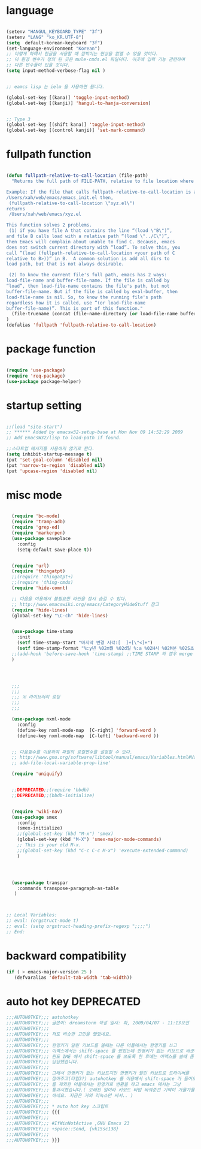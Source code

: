# -*- coding: utf-8;  -*-

* language
#+BEGIN_SRC emacs-lisp

  (setenv "HANGUL_KEYBOARD_TYPE" "3f")
  (setenv "LANG" "ko_KR.UTF-8")
  (setq  default-korean-keyboard "3f")
  (set-language-environment "Korean")
  ;; 이렇게 하여서 한글을 사용할 때 깜박이는 현상을 없앨 수 있을 것이다. 
  ;; 이 환경 변수가 정의 된 곳은 mule-cmds.el 파일이다. 이곳에 입력 기능 관련하여
  ;; 다른 변수들이 있을 것이다. 
  (setq input-method-verbose-flag nil )


  ;; eamcs lisp 는 ielm 을 사용하면 됩니다. 

  (global-set-key [(kana)] 'toggle-input-method)
  (global-set-key [(kanji)] 'hangul-to-hanja-conversion)


  ;; Type 3
  (global-set-key [(shift kana)] 'toggle-input-method)
  (global-set-key [(control kanji)] 'set-mark-command)

#+END_SRC

* fullpath function 
#+BEGIN_SRC emacs-lisp

  (defun fullpath-relative-to-call-location (file-path)
    "Returns the full path of FILE-PATH, relative to file location where this function is called.

  Example: If the file that calls fullpath-relative-to-call-location is at:
  /Users/xah/web/emacs/emacs_init.el then,
   (fullpath-relative-to-call-location \"xyz.el\")
  returns
   /Users/xah/web/emacs/xyz.el

  This function solves 2 problems.
   (1) if you have file A that contains the line “(load \"B\")”,
  and file B calls load with a relative path “(load \"../C\")”,
  then Emacs will complain about unable to find C. Because, emacs
  does not switch current directory with “load”. To solve this, you
  call “(load (fullpath-relative-to-call-location <your path of C
  relative to B>))” in B.  A common solution is add all dirs to
  load path, but that is not always desirable.

   (2) To know the current file's full path, emacs has 2 ways:
  load-file-name and buffer-file-name. If the file is called by
  “load”, then load-file-name contains the file's path, but not
  buffer-file-name. But if the file is called by eval-buffer, then
  load-file-name is nil. So, to know the running file's path
  regardless how it is called, use “(or load-file-name
  buffer-file-name)”. This is part of this function."
    (file-truename (concat (file-name-directory (or load-file-name buffer-file-name)) file-path))
  )
  (defalias 'fullpath 'fullpath-relative-to-call-location)
#+END_SRC

* package function 

#+BEGIN_SRC emacs-lisp

  (require 'use-package)
  (require 'req-package)
  (use-package package-helper)
#+END_SRC

* startup setting 
#+BEGIN_SRC emacs-lisp

  ;;(load "site-start")
  ;; ****** Added by emacsw32-setup-base at Mon Nov 09 14:52:29 2009
  ;; Add EmacsW32/lisp to load-path if found.

  ;;스타트업 메시지를 사용하지 않기로 한다. 
  (setq inhibit-startup-message t) 
  (put 'set-goal-column 'disabled nil)
  (put 'narrow-to-region 'disabled nil)
  (put 'upcase-region 'disabled nil)

#+END_SRC

* misc mode

#+BEGIN_SRC emacs-lisp

  (require 'bc-mode)
  (require 'tramp-adb)
  (require 'grep-ed)
  (require 'markerpen)
  (use-package saveplace
    :config
    (setq-default save-place t))


  (require 'url)
  (require 'thingatpt)
  ;;(require 'thingatpt+)
  ;;(require 'thing-cmds)
  (require 'hide-comnt)

  ;; 다음을 이용해서 불필요한 라인을 잠시 숨길 수 있다. 
  ;; http://www.emacswiki.org/emacs/CategoryHideStuff 참고 
  (require 'hide-lines)
  (global-set-key "\C-ch" 'hide-lines)


  (use-package time-stamp
    :init
    (setf time-stamp-start "마지막 변경 시각:[  ]+[\"<]+")
    (setf time-stamp-format "%:y년 %02m월 %02d일 %:a %02H시 %02M분 %02S초")
  ;;(add-hook 'before-save-hook 'time-stamp) ;;TIME STAMP 의 경우 merge 하기 어렵다. 
  )




  ;;;
  ;;;
  ;;; ※ 라이브러리 로딩
  ;;;
  ;;;

  (use-package nxml-mode
    :config
    (define-key nxml-mode-map  [C-right] 'forward-word )
    (define-key nxml-mode-map  [C-left] 'backward-word ))


  ;; 다음함수를 이용하여 파일의 로컬변수를 설정할 수 있다. 
  ;; http://www.gnu.org/software/libtool/manual/emacs/Variables.html#Variables 메뉴얼참고 
  ;; add-file-local-variable-prop-line' 

  (require 'uniquify)


  ;;DEPRECATED;;(require 'bbdb)
  ;;DEPRECATED;;(bbdb-initialize)


  (require 'wiki-nav)
  (use-package smex
    :config  
    (smex-initialize)
    ;;(global-set-key (kbd "M-x") 'smex)
    (global-set-key (kbd "M-X") 'smex-major-mode-commands)
    ;; This is your old M-x.
    ;;(global-set-key (kbd "C-c C-c M-x") 'execute-extended-command)
    )




  (use-package transpar
    :commands transpose-paragraph-as-table 
   )



;; Local Variables:
;; eval: (orgstruct-mode t)
;; eval: (setq orgstruct-heading-prefix-regexp ";;;;")
;; End:

#+END_SRC

* backward compatibility
  #+BEGIN_SRC emacs-lisp
    (if ( > emacs-major-version 25 )
       (defvaralias 'default-tab-width 'tab-width))
  #+END_SRC
* auto hot key                                                   :DEPRECATED:



#+BEGIN_SRC emacs-lisp
  ;;;AUTOHOTKEY;;; autohotkey
  ;;;AUTOHOTKEY;;; 글쓴이: dreamstorm 작성 일시: 화, 2009/04/07 - 11:13오전
  ;;;AUTOHOTKEY;;; 
  ;;;AUTOHOTKEY;;; 저도 비슷한 고민을 했었네요.
  ;;;AUTOHOTKEY;;; 
  ;;;AUTOHOTKEY;;; 한영키가 달린 키보드를 쓸때는 다른 어플에서는 한영키를 쓰고
  ;;;AUTOHOTKEY;;; 이맥스에서는 shift-space 를 썼었는데 한영키가 없는 키보드로 바꾼후에
  ;;;AUTOHOTKEY;;; 윈도 IME 에서 shift-space 를 쓰도록 한 후에는 이맥스를 쓸때 좀
  ;;;AUTOHOTKEY;;; 답답했습니다.
  ;;;AUTOHOTKEY;;; 
  ;;;AUTOHOTKEY;;; 그래서 한영키가 없는 키보드지만 한영키가 달린 키보드로 드라이버를
  ;;;AUTOHOTKEY;;; 잡아주고(타입3?) autohotkey 를 이용해서 shift-space 가 들어오면 emacs
  ;;;AUTOHOTKEY;;; 를 제외한 어플에서는 한영키로 변환을 하고 emacs 에서는 그냥
  ;;;AUTOHOTKEY;;; 통과시켰습니다.( 오래된 일이라 키보드 타입 바꿔준건 기억이 가물가물
  ;;;AUTOHOTKEY;;; 하네요. 지금은 거의 리눅스만 써서.. )
  ;;;AUTOHOTKEY;;; 
  ;;;AUTOHOTKEY;;; * auto hot key 스크립트 
  ;;;AUTOHOTKEY;;; {{{
  ;;;AUTOHOTKEY;;; 
  ;;;AUTOHOTKEY;;; #IfWinNotActive ,GNU Emacs 23
  ;;;AUTOHOTKEY;;; +space::Send, {vk15sc138}
  ;;;AUTOHOTKEY;;; 
  ;;;AUTOHOTKEY;;; }}}
#+END_SRC





